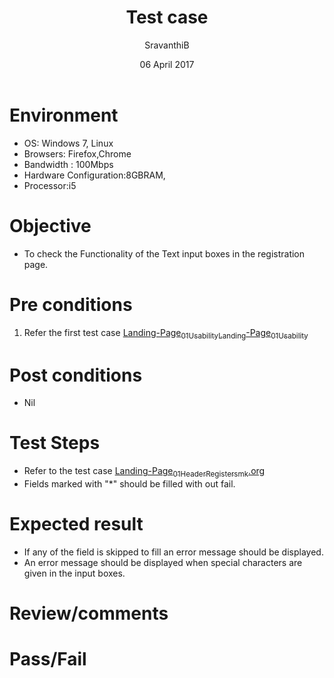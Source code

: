 #+Title: Test case
#+Date: 06 April 2017
#+Author: SravanthiB

* Environment

  +  OS: Windows 7, Linux
  +  Browsers: Firefox,Chrome
  +  Bandwidth : 100Mbps
  +  Hardware Configuration:8GBRAM,
  +  Processor:i5

* Objective

  + To check the Functionality of the Text input boxes in the registration page.
     
* Pre conditions

  1. Refer the first test case [[https://github.com/openedx-vlead/vlabs-edx-bootstrap-theme/blob/master/test-cases/Landing-page/Header/Header/Landing-Page_01_Usability_smk.org][Landing-Page_01_Usability_Landing-Page_01_Usability]]


* Post conditions

  +  Nil
     
* Test Steps

  +  Refer to the test case [[https://github.com/openedx-vlead/vlabs-edx-bootstrap-theme/blob/master/test-cases/Landing-page/Header/Header/Reg-Link_Test-cases/Landing-Page_01_Header_Register_smk.org][Landing-Page_01_Header_Register_smk.org]]
  +  Fields marked with "*" should be filled with out fail. 
  
* Expected result

  +  If any of the field is skipped to fill an error message should
     be displayed.
  +  An error message should be displayed when special characters are
     given in the input boxes. 
  
 
* Review/comments

* Pass/Fail
